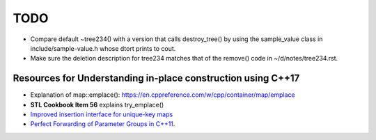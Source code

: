 TODO 
====

* Compare default ~tree234() with a version that calls destroy_tree() by using the sample_value class in include/sample-value.h whose dtort prints to cout. 

* Make sure the deletion description for tree234 matches that of the remove() code in ~/d/notes/tree234.rst. 

Resources for Understanding in-place construction using C++17
-------------------------------------------------------------

*  Explanation of map::emplace(): https://en.cppreference.com/w/cpp/container/map/emplace 
*  **STL Cookbook Item 56** explains try_emplace()
* `Improved insertion interface for unique-key maps <https://isocpp.org/files/papers/n4279.html>`_
* `Perfect Forwarding of Parameter Groups in C++11 <http://cpptruths.blogspot.com/2012/06/perfect-forwarding-of-parameter-groups.html>`_.
